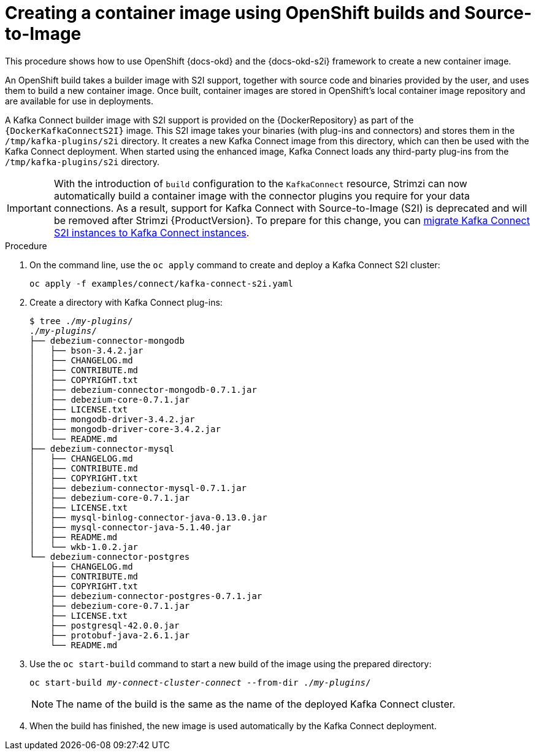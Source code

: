 // Module included in the following assemblies:
//
// deploying/assembly_deploy-kafka-connect-with-plugins.adoc

[id='using-openshift-s2i-create-image-{context}']
= Creating a container image using OpenShift builds and Source-to-Image

This procedure shows how to use OpenShift {docs-okd} and the {docs-okd-s2i} framework to create a new container image.

An OpenShift build takes a builder image with S2I support, together with source code and binaries provided by the user,
and uses them to build a new container image.
Once built, container images are stored in OpenShift's local container image repository and are available for use in deployments.

A Kafka Connect builder image with S2I support is provided on the {DockerRepository} as part of the `{DockerKafkaConnectS2I}` image.
This S2I image takes your binaries (with plug-ins and connectors) and stores them in the `/tmp/kafka-plugins/s2i` directory.
It creates a new Kafka Connect image from this directory, which can then be used with the Kafka Connect deployment.
When started using the enhanced image, Kafka Connect loads any third-party plug-ins from the `/tmp/kafka-plugins/s2i` directory.

IMPORTANT: With the introduction of `build` configuration to the `KafkaConnect` resource, Strimzi can now automatically build a container image with the connector plugins you require for your data connections.
As a result, support for Kafka Connect with Source-to-Image (S2I) is deprecated and will be removed after Strimzi {ProductVersion}. To prepare for this change, you can link:{BookURLUsing}#proc-migrating-kafka-connect-s2i-{context}[migrate Kafka Connect S2I instances to Kafka Connect instances].

.Procedure

. On the command line, use the `oc apply` command to create and deploy a Kafka Connect S2I cluster:
+
[source,shell,subs="+quotes"]
----
oc apply -f examples/connect/kafka-connect-s2i.yaml
----

. Create a directory with Kafka Connect plug-ins:
+
[source,subs="+quotes"]
----
$ tree ./_my-plugins_/
./_my-plugins_/
├── debezium-connector-mongodb
│   ├── bson-3.4.2.jar
│   ├── CHANGELOG.md
│   ├── CONTRIBUTE.md
│   ├── COPYRIGHT.txt
│   ├── debezium-connector-mongodb-0.7.1.jar
│   ├── debezium-core-0.7.1.jar
│   ├── LICENSE.txt
│   ├── mongodb-driver-3.4.2.jar
│   ├── mongodb-driver-core-3.4.2.jar
│   └── README.md
├── debezium-connector-mysql
│   ├── CHANGELOG.md
│   ├── CONTRIBUTE.md
│   ├── COPYRIGHT.txt
│   ├── debezium-connector-mysql-0.7.1.jar
│   ├── debezium-core-0.7.1.jar
│   ├── LICENSE.txt
│   ├── mysql-binlog-connector-java-0.13.0.jar
│   ├── mysql-connector-java-5.1.40.jar
│   ├── README.md
│   └── wkb-1.0.2.jar
└── debezium-connector-postgres
    ├── CHANGELOG.md
    ├── CONTRIBUTE.md
    ├── COPYRIGHT.txt
    ├── debezium-connector-postgres-0.7.1.jar
    ├── debezium-core-0.7.1.jar
    ├── LICENSE.txt
    ├── postgresql-42.0.0.jar
    ├── protobuf-java-2.6.1.jar
    └── README.md
----

. Use the `oc start-build` command to start a new build of the image using the prepared directory:
+
[source,shell,subs="+quotes"]
oc start-build _my-connect-cluster-connect_ --from-dir ./_my-plugins_/
+
NOTE: The name of the build is the same as the name of the deployed Kafka Connect cluster.

. When the build has finished, the new image is used automatically by the Kafka Connect deployment.
